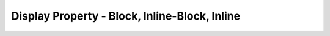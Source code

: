 Display Property - Block, Inline-Block, Inline
================================================


.. csv-table:: Display Properties
   :file: disp_prop.csv
   :widths: 30, 70
   :header-rows: 1